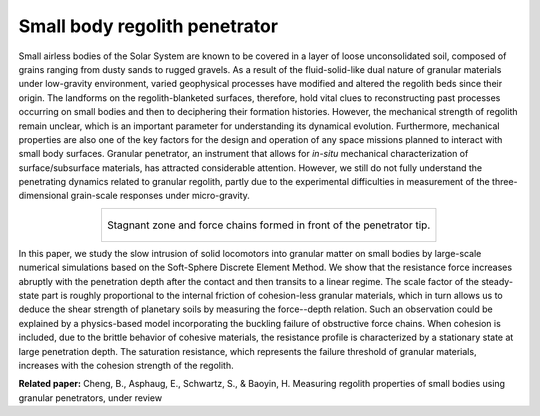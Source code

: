 Small body regolith penetrator
=====================================================

Small airless bodies of the Solar System are known to be covered in a layer of loose unconsolidated soil, composed of grains ranging from dusty sands to rugged gravels. As a result of the fluid-solid-like dual nature of granular materials under low-gravity environment, varied geophysical processes have modified and altered the regolith beds since their origin. The landforms on the regolith-blanketed surfaces, therefore, hold vital clues to reconstructing past processes occurring on small bodies and then to deciphering their formation histories. However, the mechanical strength of regolith remain unclear, which is an important parameter for understanding its dynamical evolution. Furthermore, mechanical properties are also one of the key factors for the design and operation of any space missions planned to interact with small body surfaces. Granular penetrator, an instrument that allows for *in-situ* mechanical characterization of surface/subsurface materials, has attracted considerable attention. However, we still do not fully understand the penetrating dynamics related to granular regolith, partly due to the experimental difficulties in measurement of the three-dimensional grain-scale responses under micro-gravity.

.. list-table::
   :widths: 10
   :align: center

   * - .. figure:: _static/penetrator.gif
          :height: 350px
          :align: center

          Stagnant zone and force chains formed in front of the penetrator tip.

In this paper, we study the slow intrusion of solid locomotors into granular matter on small bodies by large-scale numerical simulations based on the Soft-Sphere Discrete Element Method. We show that the resistance force increases abruptly with the penetration depth after the contact and then transits to a linear regime. The scale factor of the steady-state part is roughly proportional to the internal friction of cohesion-less granular materials, which in turn allows us to deduce the shear strength of planetary soils by measuring the force--depth relation. Such an observation could be explained by a physics-based model incorporating the buckling failure of obstructive force chains. When cohesion is included, due to the brittle behavior of cohesive materials, the resistance profile is characterized by a stationary state at large penetration depth. The saturation resistance, which represents the failure threshold of granular materials, increases with the cohesion strength of the regolith.

**Related paper:** Cheng, B., Asphaug, E., Schwartz, S., & Baoyin, H. Measuring regolith properties of small bodies using granular penetrators, under review